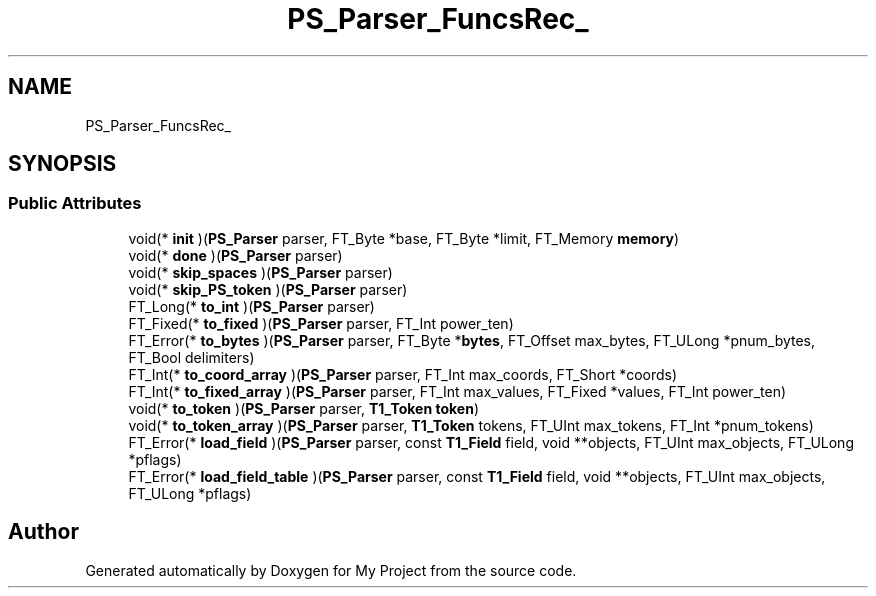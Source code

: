 .TH "PS_Parser_FuncsRec_" 3 "Wed Feb 1 2023" "Version Version 0.0" "My Project" \" -*- nroff -*-
.ad l
.nh
.SH NAME
PS_Parser_FuncsRec_
.SH SYNOPSIS
.br
.PP
.SS "Public Attributes"

.in +1c
.ti -1c
.RI "void(* \fBinit\fP )(\fBPS_Parser\fP parser, FT_Byte *base, FT_Byte *limit, FT_Memory \fBmemory\fP)"
.br
.ti -1c
.RI "void(* \fBdone\fP )(\fBPS_Parser\fP parser)"
.br
.ti -1c
.RI "void(* \fBskip_spaces\fP )(\fBPS_Parser\fP parser)"
.br
.ti -1c
.RI "void(* \fBskip_PS_token\fP )(\fBPS_Parser\fP parser)"
.br
.ti -1c
.RI "FT_Long(* \fBto_int\fP )(\fBPS_Parser\fP parser)"
.br
.ti -1c
.RI "FT_Fixed(* \fBto_fixed\fP )(\fBPS_Parser\fP parser, FT_Int power_ten)"
.br
.ti -1c
.RI "FT_Error(* \fBto_bytes\fP )(\fBPS_Parser\fP parser, FT_Byte *\fBbytes\fP, FT_Offset max_bytes, FT_ULong *pnum_bytes, FT_Bool delimiters)"
.br
.ti -1c
.RI "FT_Int(* \fBto_coord_array\fP )(\fBPS_Parser\fP parser, FT_Int max_coords, FT_Short *coords)"
.br
.ti -1c
.RI "FT_Int(* \fBto_fixed_array\fP )(\fBPS_Parser\fP parser, FT_Int max_values, FT_Fixed *values, FT_Int power_ten)"
.br
.ti -1c
.RI "void(* \fBto_token\fP )(\fBPS_Parser\fP parser, \fBT1_Token\fP \fBtoken\fP)"
.br
.ti -1c
.RI "void(* \fBto_token_array\fP )(\fBPS_Parser\fP parser, \fBT1_Token\fP tokens, FT_UInt max_tokens, FT_Int *pnum_tokens)"
.br
.ti -1c
.RI "FT_Error(* \fBload_field\fP )(\fBPS_Parser\fP parser, const \fBT1_Field\fP field, void **objects, FT_UInt max_objects, FT_ULong *pflags)"
.br
.ti -1c
.RI "FT_Error(* \fBload_field_table\fP )(\fBPS_Parser\fP parser, const \fBT1_Field\fP field, void **objects, FT_UInt max_objects, FT_ULong *pflags)"
.br
.in -1c

.SH "Author"
.PP 
Generated automatically by Doxygen for My Project from the source code\&.
